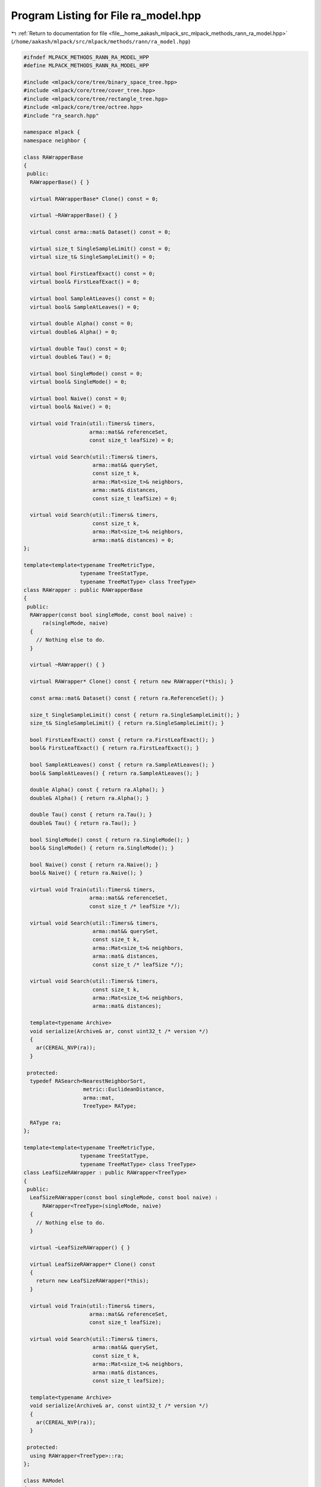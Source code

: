 
.. _program_listing_file__home_aakash_mlpack_src_mlpack_methods_rann_ra_model.hpp:

Program Listing for File ra_model.hpp
=====================================

|exhale_lsh| :ref:`Return to documentation for file <file__home_aakash_mlpack_src_mlpack_methods_rann_ra_model.hpp>` (``/home/aakash/mlpack/src/mlpack/methods/rann/ra_model.hpp``)

.. |exhale_lsh| unicode:: U+021B0 .. UPWARDS ARROW WITH TIP LEFTWARDS

.. code-block:: cpp

   
   #ifndef MLPACK_METHODS_RANN_RA_MODEL_HPP
   #define MLPACK_METHODS_RANN_RA_MODEL_HPP
   
   #include <mlpack/core/tree/binary_space_tree.hpp>
   #include <mlpack/core/tree/cover_tree.hpp>
   #include <mlpack/core/tree/rectangle_tree.hpp>
   #include <mlpack/core/tree/octree.hpp>
   #include "ra_search.hpp"
   
   namespace mlpack {
   namespace neighbor {
   
   class RAWrapperBase
   {
    public:
     RAWrapperBase() { }
   
     virtual RAWrapperBase* Clone() const = 0;
   
     virtual ~RAWrapperBase() { }
   
     virtual const arma::mat& Dataset() const = 0;
   
     virtual size_t SingleSampleLimit() const = 0;
     virtual size_t& SingleSampleLimit() = 0;
   
     virtual bool FirstLeafExact() const = 0;
     virtual bool& FirstLeafExact() = 0;
   
     virtual bool SampleAtLeaves() const = 0;
     virtual bool& SampleAtLeaves() = 0;
   
     virtual double Alpha() const = 0;
     virtual double& Alpha() = 0;
   
     virtual double Tau() const = 0;
     virtual double& Tau() = 0;
   
     virtual bool SingleMode() const = 0;
     virtual bool& SingleMode() = 0;
   
     virtual bool Naive() const = 0;
     virtual bool& Naive() = 0;
   
     virtual void Train(util::Timers& timers,
                        arma::mat&& referenceSet,
                        const size_t leafSize) = 0;
   
     virtual void Search(util::Timers& timers,
                         arma::mat&& querySet,
                         const size_t k,
                         arma::Mat<size_t>& neighbors,
                         arma::mat& distances,
                         const size_t leafSize) = 0;
   
     virtual void Search(util::Timers& timers,
                         const size_t k,
                         arma::Mat<size_t>& neighbors,
                         arma::mat& distances) = 0;
   };
   
   template<template<typename TreeMetricType,
                     typename TreeStatType,
                     typename TreeMatType> class TreeType>
   class RAWrapper : public RAWrapperBase
   {
    public:
     RAWrapper(const bool singleMode, const bool naive) :
         ra(singleMode, naive)
     {
       // Nothing else to do.
     }
   
     virtual ~RAWrapper() { }
   
     virtual RAWrapper* Clone() const { return new RAWrapper(*this); }
   
     const arma::mat& Dataset() const { return ra.ReferenceSet(); }
   
     size_t SingleSampleLimit() const { return ra.SingleSampleLimit(); }
     size_t& SingleSampleLimit() { return ra.SingleSampleLimit(); }
   
     bool FirstLeafExact() const { return ra.FirstLeafExact(); }
     bool& FirstLeafExact() { return ra.FirstLeafExact(); }
   
     bool SampleAtLeaves() const { return ra.SampleAtLeaves(); }
     bool& SampleAtLeaves() { return ra.SampleAtLeaves(); }
   
     double Alpha() const { return ra.Alpha(); }
     double& Alpha() { return ra.Alpha(); }
   
     double Tau() const { return ra.Tau(); }
     double& Tau() { return ra.Tau(); }
   
     bool SingleMode() const { return ra.SingleMode(); }
     bool& SingleMode() { return ra.SingleMode(); }
   
     bool Naive() const { return ra.Naive(); }
     bool& Naive() { return ra.Naive(); }
   
     virtual void Train(util::Timers& timers,
                        arma::mat&& referenceSet,
                        const size_t /* leafSize */);
   
     virtual void Search(util::Timers& timers,
                         arma::mat&& querySet,
                         const size_t k,
                         arma::Mat<size_t>& neighbors,
                         arma::mat& distances,
                         const size_t /* leafSize */);
   
     virtual void Search(util::Timers& timers,
                         const size_t k,
                         arma::Mat<size_t>& neighbors,
                         arma::mat& distances);
   
     template<typename Archive>
     void serialize(Archive& ar, const uint32_t /* version */)
     {
       ar(CEREAL_NVP(ra));
     }
   
    protected:
     typedef RASearch<NearestNeighborSort,
                      metric::EuclideanDistance,
                      arma::mat,
                      TreeType> RAType;
   
     RAType ra;
   };
   
   template<template<typename TreeMetricType,
                     typename TreeStatType,
                     typename TreeMatType> class TreeType>
   class LeafSizeRAWrapper : public RAWrapper<TreeType>
   {
    public:
     LeafSizeRAWrapper(const bool singleMode, const bool naive) :
         RAWrapper<TreeType>(singleMode, naive)
     {
       // Nothing else to do.
     }
   
     virtual ~LeafSizeRAWrapper() { }
   
     virtual LeafSizeRAWrapper* Clone() const
     {
       return new LeafSizeRAWrapper(*this);
     }
   
     virtual void Train(util::Timers& timers,
                        arma::mat&& referenceSet,
                        const size_t leafSize);
   
     virtual void Search(util::Timers& timers,
                         arma::mat&& querySet,
                         const size_t k,
                         arma::Mat<size_t>& neighbors,
                         arma::mat& distances,
                         const size_t leafSize);
   
     template<typename Archive>
     void serialize(Archive& ar, const uint32_t /* version */)
     {
       ar(CEREAL_NVP(ra));
     }
   
    protected:
     using RAWrapper<TreeType>::ra;
   };
   
   class RAModel
   {
    public:
     enum TreeTypes
     {
       KD_TREE,
       COVER_TREE,
       R_TREE,
       R_STAR_TREE,
       X_TREE,
       HILBERT_R_TREE,
       R_PLUS_TREE,
       R_PLUS_PLUS_TREE,
       UB_TREE,
       OCTREE
     };
   
    private:
     TreeTypes treeType;
     size_t leafSize;
   
     bool randomBasis;
     arma::mat q;
   
     RAWrapperBase* raSearch;
   
    public:
     RAModel(TreeTypes treeType = TreeTypes::KD_TREE, bool randomBasis = false);
   
     RAModel(const RAModel& other);
   
     RAModel(RAModel&& other);
   
     RAModel& operator=(const RAModel& other);
   
     RAModel& operator=(RAModel&& other);
   
     ~RAModel();
   
     template<typename Archive>
     void serialize(Archive& ar, const uint32_t /* version */);
   
     const arma::mat& Dataset() const { return raSearch->Dataset(); }
   
     bool SingleMode() const { return raSearch->SingleMode(); }
     bool& SingleMode() { return raSearch->SingleMode(); }
   
     bool Naive() const { return raSearch->Naive(); }
     bool& Naive() { return raSearch->Naive(); }
   
     double Tau() const { return raSearch->Tau(); }
     double& Tau() { return raSearch->Tau(); }
   
     double Alpha() const { return raSearch->Alpha(); }
     double& Alpha() { return raSearch->Alpha(); }
   
     bool SampleAtLeaves() const { return raSearch->SampleAtLeaves(); }
     bool& SampleAtLeaves() { return raSearch->SampleAtLeaves(); }
   
     bool FirstLeafExact() const { return raSearch->FirstLeafExact(); }
     bool& FirstLeafExact() { return raSearch->FirstLeafExact(); }
   
     size_t SingleSampleLimit() const { return raSearch->SingleSampleLimit(); }
     size_t& SingleSampleLimit() { return raSearch->SingleSampleLimit(); }
   
     size_t LeafSize() const { return leafSize; }
     size_t& LeafSize() { return leafSize; }
   
     TreeTypes TreeType() const { return treeType; }
     TreeTypes& TreeType() { return treeType; }
   
     bool RandomBasis() const { return randomBasis; }
     bool& RandomBasis() { return randomBasis; }
   
     void InitializeModel(const bool naive, const bool singleMode);
   
     void BuildModel(util::Timers& timers,
                     arma::mat&& referenceSet,
                     const size_t leafSize,
                     const bool naive,
                     const bool singleMode);
   
     void Search(util::Timers& timers,
                 arma::mat&& querySet,
                 const size_t k,
                 arma::Mat<size_t>& neighbors,
                 arma::mat& distances);
   
     void Search(util::Timers& timers,
                 const size_t k,
                 arma::Mat<size_t>& neighbors,
                 arma::mat& distances);
   
     std::string TreeName() const;
   };
   
   } // namespace neighbor
   } // namespace mlpack
   
   #include "ra_model_impl.hpp"
   
   #endif

